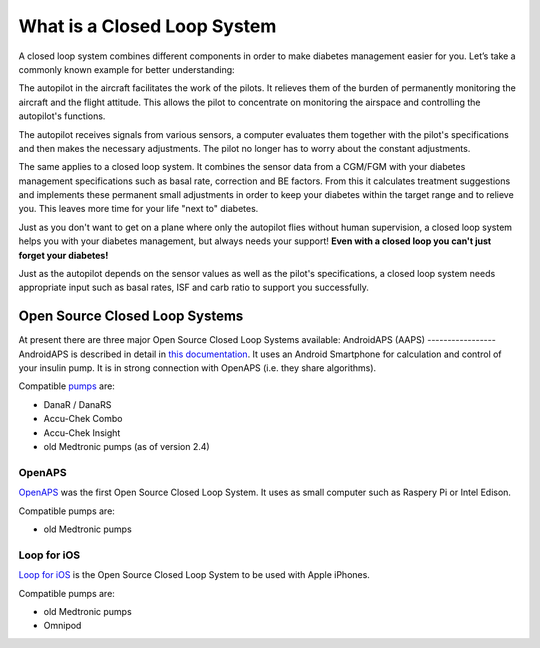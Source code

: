 What is a Closed Loop System
**************************************

.. image:: ../images/autopilot.png
  :alt: AAPS is like an autopilot

A closed loop system combines different components in order to make diabetes management easier for you. Let’s take a commonly known example for better understanding:

The autopilot in the aircraft facilitates the work of the pilots. It relieves them of the burden of permanently monitoring the aircraft and the flight attitude. This allows the pilot to concentrate on monitoring the airspace and controlling the autopilot's functions.

The autopilot receives signals from various sensors, a computer evaluates them together with the pilot's specifications and then makes the necessary adjustments. The pilot no longer has to worry about the constant adjustments.

The same applies to a closed loop system. It combines the sensor data from a CGM/FGM with your diabetes management specifications such as basal rate, correction and BE factors. From this it calculates treatment suggestions and implements these permanent small adjustments in order to keep your diabetes within the target range and to relieve you. This leaves more time for your life "next to" diabetes.

Just as you don't want to get on a plane where only the autopilot flies without human supervision, a closed loop system helps you with your diabetes management, but always needs your support! **Even with a closed loop you can't just forget your diabetes!**

Just as the autopilot depends on the sensor values as well as the pilot's specifications, a closed loop system needs appropriate input such as basal rates, ISF and carb ratio to support you successfully.


Open Source Closed Loop Systems
===============================
At present there are three major Open Source Closed Loop Systems available:
AndroidAPS (AAPS)
-----------------
AndroidAPS is described in detail in `this documentation <..\Getting-Started/WhatisAndroidAPS.html>`_. It uses an Android Smartphone for calculation and control of your insulin pump. It is in strong connection with OpenAPS (i.e. they share algorithms).

Compatible `pumps <..\Hardware\pumps.html>`_ are:

* DanaR / DanaRS
* Accu-Chek Combo
* Accu-Chek Insight
* old Medtronic pumps (as of version 2.4)

OpenAPS
-------
`OpenAPS <https://openaps.readthedocs.io>`_ was the first Open Source Closed Loop System. It uses as small computer such as Raspery Pi or Intel Edison.

Compatible pumps are:

* old Medtronic pumps

Loop for iOS
------------
`Loop for iOS <https://loopkit.github.io/loopdocs/>`_ is the Open Source Closed Loop System to be used with Apple iPhones.

Compatible pumps are:

* old Medtronic pumps
* Omnipod
